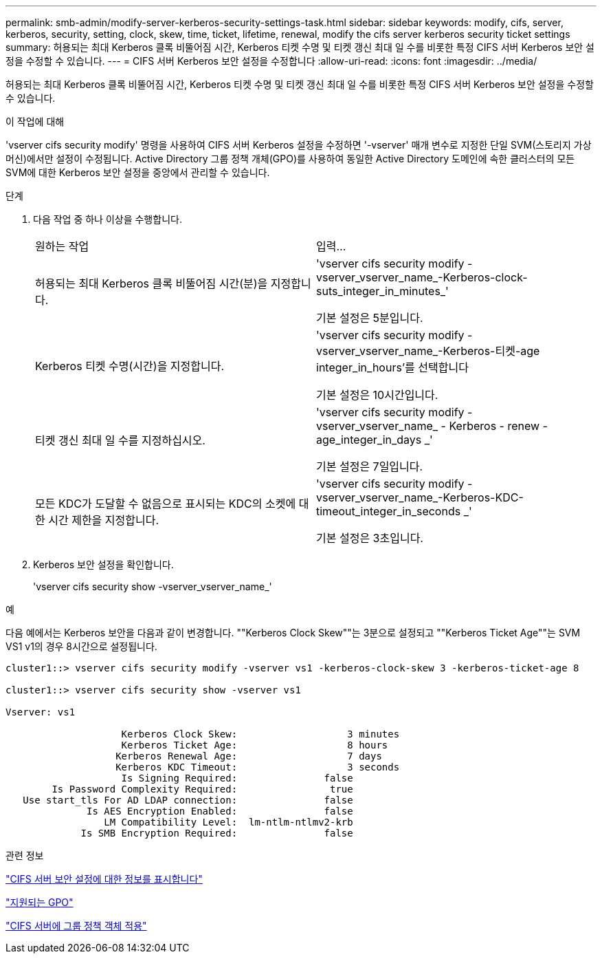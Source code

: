 ---
permalink: smb-admin/modify-server-kerberos-security-settings-task.html 
sidebar: sidebar 
keywords: modify, cifs, server, kerberos, security, setting, clock, skew, time, ticket, lifetime, renewal, modify the cifs server kerberos security ticket settings 
summary: 허용되는 최대 Kerberos 클록 비뚤어짐 시간, Kerberos 티켓 수명 및 티켓 갱신 최대 일 수를 비롯한 특정 CIFS 서버 Kerberos 보안 설정을 수정할 수 있습니다. 
---
= CIFS 서버 Kerberos 보안 설정을 수정합니다
:allow-uri-read: 
:icons: font
:imagesdir: ../media/


[role="lead"]
허용되는 최대 Kerberos 클록 비뚤어짐 시간, Kerberos 티켓 수명 및 티켓 갱신 최대 일 수를 비롯한 특정 CIFS 서버 Kerberos 보안 설정을 수정할 수 있습니다.

.이 작업에 대해
'vserver cifs security modify' 명령을 사용하여 CIFS 서버 Kerberos 설정을 수정하면 '-vserver' 매개 변수로 지정한 단일 SVM(스토리지 가상 머신)에서만 설정이 수정됩니다. Active Directory 그룹 정책 개체(GPO)를 사용하여 동일한 Active Directory 도메인에 속한 클러스터의 모든 SVM에 대한 Kerberos 보안 설정을 중앙에서 관리할 수 있습니다.

.단계
. 다음 작업 중 하나 이상을 수행합니다.
+
|===


| 원하는 작업 | 입력... 


 a| 
허용되는 최대 Kerberos 클록 비뚤어짐 시간(분)을 지정합니다.
 a| 
'vserver cifs security modify -vserver_vserver_name_-Kerberos-clock-suts_integer_in_minutes_'

기본 설정은 5분입니다.



 a| 
Kerberos 티켓 수명(시간)을 지정합니다.
 a| 
'vserver cifs security modify -vserver_vserver_name_-Kerberos-티켓-age integer_in_hours'를 선택합니다

기본 설정은 10시간입니다.



 a| 
티켓 갱신 최대 일 수를 지정하십시오.
 a| 
'vserver cifs security modify - vserver_vserver_name_ - Kerberos - renew - age_integer_in_days _'

기본 설정은 7일입니다.



 a| 
모든 KDC가 도달할 수 없음으로 표시되는 KDC의 소켓에 대한 시간 제한을 지정합니다.
 a| 
'vserver cifs security modify -vserver_vserver_name_-Kerberos-KDC-timeout_integer_in_seconds _'

기본 설정은 3초입니다.

|===
. Kerberos 보안 설정을 확인합니다.
+
'vserver cifs security show -vserver_vserver_name_'



.예
다음 예에서는 Kerberos 보안을 다음과 같이 변경합니다. ""Kerberos Clock Skew""는 3분으로 설정되고 ""Kerberos Ticket Age""는 SVM VS1 v1의 경우 8시간으로 설정됩니다.

[listing]
----
cluster1::> vserver cifs security modify -vserver vs1 -kerberos-clock-skew 3 -kerberos-ticket-age 8

cluster1::> vserver cifs security show -vserver vs1

Vserver: vs1

                    Kerberos Clock Skew:                   3 minutes
                    Kerberos Ticket Age:                   8 hours
                   Kerberos Renewal Age:                   7 days
                   Kerberos KDC Timeout:                   3 seconds
                    Is Signing Required:               false
        Is Password Complexity Required:                true
   Use start_tls For AD LDAP connection:               false
              Is AES Encryption Enabled:               false
                 LM Compatibility Level:  lm-ntlm-ntlmv2-krb
             Is SMB Encryption Required:               false
----
.관련 정보
link:display-server-security-settings-task.html["CIFS 서버 보안 설정에 대한 정보를 표시합니다"]

link:supported-gpos-concept.html["지원되는 GPO"]

link:applying-group-policy-objects-concept.html["CIFS 서버에 그룹 정책 객체 적용"]
